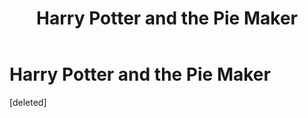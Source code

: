 #+TITLE: Harry Potter and the Pie Maker

* Harry Potter and the Pie Maker
:PROPERTIES:
:Score: 1
:DateUnix: 1529418642.0
:DateShort: 2018-Jun-19
:FlairText: Discussion
:END:
[deleted]

